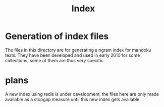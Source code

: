 #+TITLE: Index

* Generation of index files

  The files in this directory are for generating a ngram index for
  mandoku texts.  They have been developed and used in early 2010 for
  some collections, some of them are thus very specific.

* plans

  A new index using redis is under development, the files here are
  only made available as a stopgap measure until this new index gets
  available.
